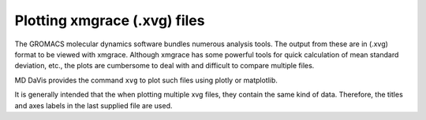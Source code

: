 Plotting xmgrace (.xvg) files
=============================

The GROMACS molecular dynamics software bundles numerous analysis tools. The
output from these are in (.xvg) format to be viewed with xmgrace. Although
xmgrace has some powerful tools for quick calculation of mean standard
deviation, etc., the plots are cumbersome to deal with and difficult to
compare multiple files.

MD DaVis provides the command ``xvg`` to plot such files using plotly or
matplotlib.

It is generally intended that the when plotting multiple xvg files, they
contain the same kind of data. Therefore, the titles and axes labels in the
last supplied file are used.
